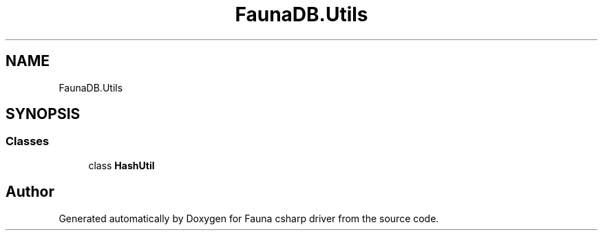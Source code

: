 .TH "FaunaDB.Utils" 3 "Thu Oct 7 2021" "Version 1.0" "Fauna csharp driver" \" -*- nroff -*-
.ad l
.nh
.SH NAME
FaunaDB.Utils
.SH SYNOPSIS
.br
.PP
.SS "Classes"

.in +1c
.ti -1c
.RI "class \fBHashUtil\fP"
.br
.in -1c
.SH "Author"
.PP 
Generated automatically by Doxygen for Fauna csharp driver from the source code\&.

